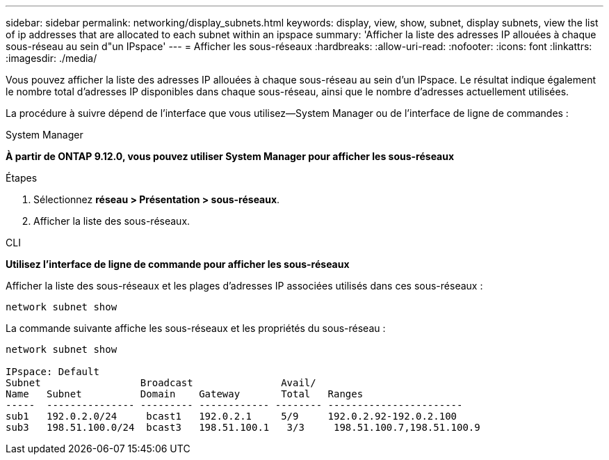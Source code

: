 ---
sidebar: sidebar 
permalink: networking/display_subnets.html 
keywords: display, view, show, subnet, display subnets, view the list of ip addresses that are allocated to each subnet within an ipspace 
summary: 'Afficher la liste des adresses IP allouées à chaque sous-réseau au sein d"un IPspace' 
---
= Afficher les sous-réseaux
:hardbreaks:
:allow-uri-read: 
:nofooter: 
:icons: font
:linkattrs: 
:imagesdir: ./media/


[role="lead"]
Vous pouvez afficher la liste des adresses IP allouées à chaque sous-réseau au sein d'un IPspace. Le résultat indique également le nombre total d'adresses IP disponibles dans chaque sous-réseau, ainsi que le nombre d'adresses actuellement utilisées.

La procédure à suivre dépend de l'interface que vous utilisez--System Manager ou de l'interface de ligne de commandes :

[role="tabbed-block"]
====
.System Manager
--
*À partir de ONTAP 9.12.0, vous pouvez utiliser System Manager pour afficher les sous-réseaux*

.Étapes
. Sélectionnez *réseau > Présentation > sous-réseaux*.
. Afficher la liste des sous-réseaux.


--
.CLI
--
*Utilisez l'interface de ligne de commande pour afficher les sous-réseaux*

Afficher la liste des sous-réseaux et les plages d'adresses IP associées utilisés dans ces sous-réseaux :

....
network subnet show
....
La commande suivante affiche les sous-réseaux et les propriétés du sous-réseau :

....
network subnet show

IPspace: Default
Subnet                 Broadcast               Avail/
Name   Subnet          Domain    Gateway       Total   Ranges
-----  --------------- --------- ------------ -------- -----------------------
sub1   192.0.2.0/24     bcast1   192.0.2.1     5/9     192.0.2.92-192.0.2.100
sub3   198.51.100.0/24  bcast3   198.51.100.1   3/3     198.51.100.7,198.51.100.9
....
--
====